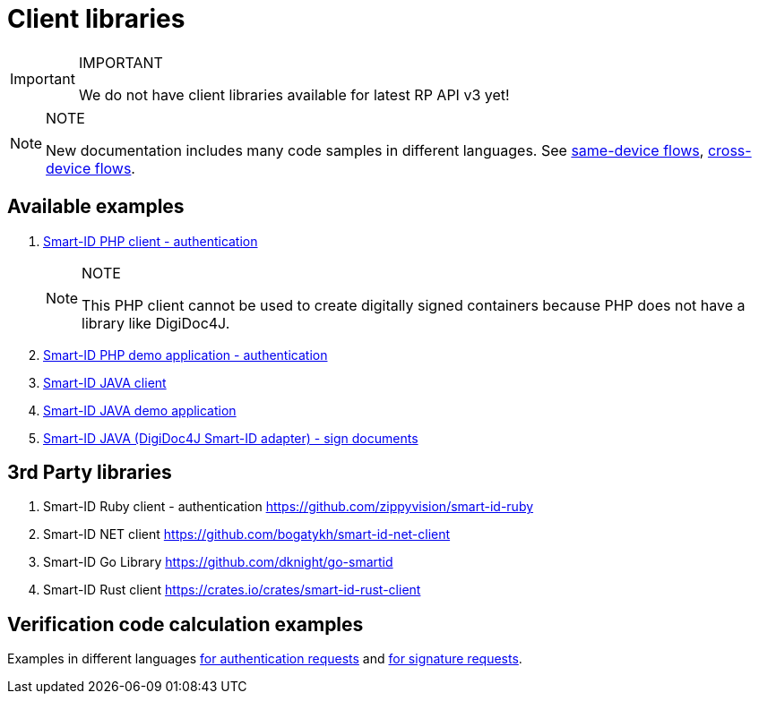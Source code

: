 = Client libraries

.IMPORTANT
[IMPORTANT]
====
We do not have client libraries available for latest RP API v3 yet!
====

.NOTE
[NOTE]
====
New documentation includes many code samples in different languages.
See
ifeval::["{service-name}" != ""]
xref:rp-api:ROOT:device_link_flows.adoc#_same-device_flows[same-device flows], xref:rp-api:ROOT:device_link_flows.adoc#_cross-device_flows[cross-device flows].
endif::[]
ifeval::["{service-name}" == ""]
https://sk-eid.github.io/smart-id-documentation/rp-api/device_link_flows.html#same_device_flows[same-device flows], https://sk-eid.github.io/smart-id-documentation/rp-api/device_link_flows.html#cross_device_flows[cross-device flows].
endif::[]
====

== Available examples

. https://github.com/SK-EID/smart-id-php-client[Smart-ID PHP client - authentication]
+
--
.NOTE
[NOTE]
====
This PHP client cannot be used to create digitally signed containers because PHP does not have a library like DigiDoc4J.
====
--
. https://github.com/SK-EID/smart-id-php-demo[Smart-ID PHP demo application - authentication]
. https://github.com/SK-EID/smart-id-java-client[Smart-ID JAVA client]
. https://github.com/SK-EID/smart-id-java-demo[Smart-ID JAVA demo application]
. https://github.com/SK-EID/digidoc4j-smart-id-adapter[Smart-ID JAVA (DigiDoc4J Smart-ID adapter) - sign documents]

== 3rd Party libraries
. Smart-ID Ruby client - authentication https://github.com/zippyvision/smart-id-ruby
. Smart-ID NET client https://github.com/bogatykh/smart-id-net-client
. Smart-ID Go Library https://github.com/dknight/go-smartid
. Smart-ID Rust client https://crates.io/crates/smart-id-rust-client

== Verification code calculation examples
Examples in different languages
ifeval::["{service-name}" != ""]
xref:rp-api:ROOT:notification_based_flows.adoc#verification_codes_for_authentication_requests[for authentication requests]
endif::[]
ifeval::["{service-name}" == ""]
https://sk-eid.github.io/smart-id-documentation/rp-api/notification_based_flows.html#verification_codes_for_authentication_requests[for authentication requests]
endif::[]
and
ifeval::["{service-name}" != ""]
xref:rp-api:ROOT:notification_based_flows.adoc#verification_codes_for_signature_requests[for signature requests].
endif::[]
ifeval::["{service-name}" == ""]
https://sk-eid.github.io/smart-id-documentation/rp-api/notification_based_flows.html#verification_codes_for_signature_requests[for signature requests].
endif::[]

